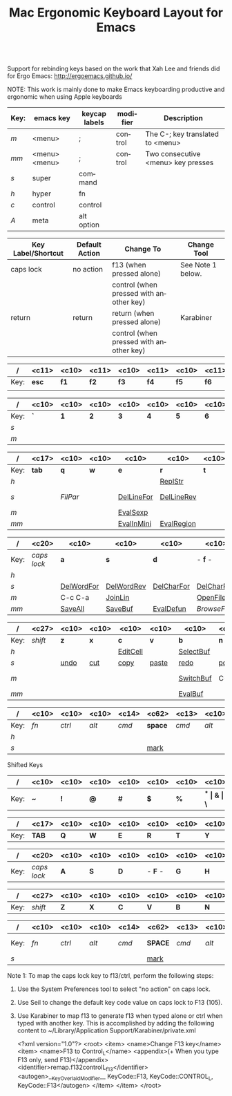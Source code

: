 #+TITLE:     Mac Ergonomic Keyboard Layout for Emacs
#+LANGUAGE:  en
#+OPTIONS:   H:4 num:nil toc:nil \n:nil @:nil ::t |:t ^:t -:t f:t *:t TeX:t LaTeX:nil skip:nil d:t tags:not-in-toc author:nil email:nil timestamp:nil creator:nil
#+INFOJS_OPT: view:nil toc:t ltoc:t mouse:underline buttons:0 path:http://orgmode.org/org-info.js
#+STARTUP: align
#+BEGIN_SRC emacs-lisp
#+END_SRC
Support for rebinding keys based on the work that Xah Lee and friends did for Ergo Emacs: http://ergoemacs.github.io/

NOTE: This work is mainly done to make Emacs keyboarding productive and ergonomic when using Apple keyboards

|------+---------------+---------------+----------+------------------------------------|
| Key: | emacs key     | keycap labels | modifier | Description                        |
|------+---------------+---------------+----------+------------------------------------|
| /m/  | <menu>        | ;             | control  | The C-; key translated to <menu>   |
| /mm/ | <menu> <menu> | ;             | control  | Two consecutive <menu> key presses |
| /s/  | super         | command       |          |                                    |
| /h/  | hyper         | fn            |          |                                    |
| /c/  | control       | control       |          |                                    |
| /A/  | meta          | alt option    |          |                                    |
|------+---------------+---------------+----------+------------------------------------|

|--------------------+----------------+-----------------------------------------+-------------------|
| Key Label/Shortcut | Default Action | Change To                               | Change Tool       |
|--------------------+----------------+-----------------------------------------+-------------------|
| caps lock          | no action      | f13 (when pressed alone)                | See Note 1 below. |
|                    |                | control (when pressed with another key) |                   |
| return             | return         | return (when pressed alone)             | Karabiner         |
|                    |                | control (when pressed with another key) |                   |
|--------------------+----------------+-----------------------------------------+-------------------|


|------+-------------+------------+-------------+------------+-------------+------------+-------------+------------+-------------+------------+-------------+------------+-------------+------------|
| /    | <c11>       | <c10>      | <c11>       | <c10>      | <c11>       | <c10>      | <c11>       | <c10>      | <c11>       | <c10>      | <c11>       | <c10>      | <c11>       | <c10>      |
|------+-------------+------------+-------------+------------+-------------+------------+-------------+------------+-------------+------------+-------------+------------+-------------+------------|
| Key: | *esc*       | *f1*       | *f2*        | *f3*       | *f4*        | *f5*       | *f6*        | *f7*       | *f8*        | *f9*       | *f10*       | *f11*      | *f12*       | /eject/    |
|      |             |            |             |            |             |            |             |            |             |            |             |            |             |            |
|------+-------------+------------+-------------+------------+-------------+------------+-------------+------------+-------------+------------+-------------+------------+-------------+------------|

|------+------------+------------+------------+------------+------------+------------+------------+------------+------------+------------+------------+------------+------------+-------------------|
| /    | <c10>      | <c10>      | <c10>      | <c10>      | <c10>      | <c10>      | <c10>      | <c10>      | <c10>      | <c10>      | <c10>      | <c10>      | <c10>      | <c17>             |
|------+------------+------------+------------+------------+------------+------------+------------+------------+------------+------------+------------+------------+------------+-------------------|
| Key: | *`*        | *1*        | *2*        | *3*        | *4*        | *5*        | *6*        | *7*        | *8**       | *9*        | *0*        | *-*        | *=*        | *del*             |
| /s/  |            |            |            |            |            |            |            |            |            |            | [[elisp:(describe-function 'text-scale-set)][ClrTxtSize]] | [[elisp:(describe-function 'text-scale-decrease)][DecTxtSize]] | [[elisp:(descrive-function 'text-scale-increase)][IncTxtSize]] |                   |
| /m/  |            |            |            |            |            |            |            |            |            |            |            | [[elisp:(describe-function '2-windows-vertical-to-horizontal)][Hor2Vert]]   | Vert2Hor   |                   |
|------+------------+------------+------------+------------+------------+------------+------------+------------+------------+------------+------------+------------+------------+-------------------|

|------+-------------------+------------+------------+------------+------------+------------+------------+------------+------------+------------+------------+------------+------------+------------|
| /    | <c17>             | <c10>      | <c10>      | <c10>      | <c10>      | <c10>      | <c10>      | <c10>      | <c10>      | <c10>      | <c10>      | <c10>      | <c10>      | <c10>      |
|------+-------------------+------------+------------+------------+------------+------------+------------+------------+------------+------------+------------+------------+------------+------------|
| Key: | *tab*             | *q*        | *w*        | *e*        | *r*        | *t*        | *y*        | *u*        | *i*        | *o*        | *p*        | *[*        | *]*        | *\\*       |
| /h/  |                   |            |            |            | [[elisp:(describe-function 'replace-string)][ReplStr]]    |            |            | [[elisp:(describe-function 'upcase-word)][UpCase]]     | [[elisp:(describe-function 'capitalize-word)][InitCap]]    | [[elisp:(describe-function 'downcase-word)][DownCase]]   |            |            |            |            |
| /s/  |                   | [[fill-paragraph][FilPar]]     |            | [[elisp:(describe-function 'kill-line)][DelLineFor]] | [[elisp:(describe-function 'backward-kill-line)][DelLineRev]] |            |            | [[elisp:(describe-function%20'forward-word)][WordFor]]    | [[elisp:(describe-function%20'backward-word)][WordRev]]    | [[elisp:(describe-function%20'scroll-down-command)][PageFor]]    | [[elisp:(describe-function%20'scroll-up-command)][PageRev]]    | [[elisp:(describe-function 'tbd)][reSeaRev]]   | [[elisp:(describe-function 'tbd)][reSeaFor]]   |            |
| /m/  |                   |            |            | [[elisp:(describe-function 'eval-last-sexp)][EvalSexp]]   |            |            | [[elisp:(describe-function 'tbd)][BegOthBuf]]  |            |            |            |            | [[elisp:(describe-function 'tbd)][EndOthBuf]]  |            | [[elisp:(describe-function 'delete-horizontal-space)][DelWhtSpc]]  |
| /mm/ |                   |            |            | [[elisp:(describe-function 'eval-expression)][EvalInMini]] | [[elisp:(describe-function 'eval-region)][EvalRegion]] |            |            |            |            | [[elisp:(describe-function 'occur)][Occurs]]     | [[elisp:(describe-function 'browse-url-at-point)][BrwsePoint]] |            |            |            |
|------+-------------------+------------+------------+------------+------------+------------+------------+------------+------------+------------+------------+------------+------------+------------|

|------+----------------------+------------+------------+------------+------------+------------+------------+------------+------------+------------+------------+------------+----------------------|
| /    | <c20>                | <c10>      | <c10>      | <c10>      | <c10>      | <c10>      | <c10>      | <c10>      | <c10>      | <c10>      | <c10>      | <c10>      | <c20>                |
|------+----------------------+------------+------------+------------+------------+------------+------------+------------+------------+------------+------------+------------+----------------------|
| Key: | /caps lock/          | *a*        | *s*        | *d*        | - *f* -    | *g*        | *h*        | - *j* -    | *k*        | *l*        | *;*        | *'*        | *return*             |
| /h/  |                      |            |            |            |            | [[elisp:(describe-function%20'goto-position)][GotoPos]]    |            | [[elisp:(describe-function%20'beginning-of-buffer)][BegBuf]]     | [[elisp:(describe-function%20'end-of-buffer)][EndBuf]]     |            |            |            |                      |
| /s/  |                      | [[elisp:(describe-function 'tbd)][DelWordFor]] | [[elisp:(describe-function 'tbd)][DelWordRev]] | [[elisp:(describe-function 'tbd)][DelCharFor]] | [[elisp:(describe-function 'tbd)][DelCharRev]] |            |            |            |            |            |            |            |                      |
| /m/  |                      | C-c C-a    | [[elisp:(describe-function 'tbd)][JoinLin]]    |            | [[elisp:(describe-function 'helm-find-files)][OpenFile]]   | [[elisp:(describe-function 'tbd)][grep]]       | [[elisp:(describe-function 'tbd)][help]]       | [[elisp:(describe-function%20'next-error)][NextError]]  | [[elisp:(describe-function%20'compile)][Compile]]    | [[elisp:(describe-function 'other-buf)][OtherWin]]   | M-x        |            |                      |
| /mm/ |                      | [[elisp:(describe-function 'save-some-buffers)][SaveAll]]    | [[elisp:(describe-function 'save-buffer)][SaveBuf]]    | [[elisp:(describe-function 'eval-defun)][EvalDefun]]  | [[(describe-function%20'browse-url-of-buffer)][BrowseFile]] | [[elisp:(describe-function 'prelude-google)][GSearch]]    |            | [[elisp:(describe-function 'ace-jump)][AceJump]]    | [[elisp:(describe-function 'ace-window)][AceWin]]     | [[elisp:(describe-function%20'prelude-smart-open-line-above)][SmartOpen]]  |            |            |                      |
|------+----------------------+------------+------------+------------+------------+------------+------------+------------+------------+------------+------------+------------+----------------------|

|------+-----------------------------+------------+------------+------------+------------+------------+------------+------------+------------+------------+------------+----------------------------|
| /    | <c27>                       | <c10>      | <c10>      | <c10>      | <c10>      | <c10>      | <c10>      | <c10>      | <c10>      | <c10>      | <c10>      | <c26>                      |
|------+-----------------------------+------------+------------+------------+------------+------------+------------+------------+------------+------------+------------+----------------------------|
| Key: | /shift/                     | *z*        | *x*        | *c*        | *v*        | *b*        | *n*        | *m*        | *,*        | *.*        | */*        | /shift/                    |
| /h/  |                             |            |            | [[elisp:(describe-function 'org-insert-link)][EditCell]]   |            | [[elisp:(describe-function%20'helm-mini)][SelectBuf]]  |            | [[elisp:(describe-function%20'move-text-down)][MovLinFor]]  | [[elisp:(describe-function%20'move-text-up)][MovLinRev]]  |            |            |                            |
| /s/  |                             | [[elisp:(describe-function 'tbd)][undo]]       | [[elisp:(describe-function 'tbd)][cut]]        | [[elisp:(describe-function 'tbd)][copy]]       | [[elisp:(describe-function 'tbd)][paste]]      | [[elisp:(describe-function 'tbd)][redo]]       | [[elisp:(describe-function 'tbd)][pop]]        | [[elisp:(describe-function 'tbd)][OthPageFor]] | [[elisp:(describe-function 'tbd)][OthPageRev]] |            |            |                            |
| /m/  |                             |            |            |            |            | [[elisp:(describe-function 'helm-mini)][SwitchBuf]]  | C-c        | [[elisp:(describe-function 'tbd)][Magit]]      | C-c C-c    | C-x C-x    |            |                            |
| /mm/ |                             |            |            |            |            | [[elisp:(describe-function 'eval-buffer)][EvalBuf]]    |            |            |            |            |            |                            |
|------+-----------------------------+------------+------------+------------+------------+------------+------------+------------+------------+------------+------------+----------------------------|

|------+------------+------------+------------+----------------+----------------------------------------------------------------+---------------+------------+------------+------------+------------|
| /    | <c10>      | <c10>      | <c10>      | <c14>          | <c62>                                                          | <c13>         | <c10>      | <c10>      | <c10>      | <c10>      |
|------+------------+------------+------------+----------------+----------------------------------------------------------------+---------------+------------+------------+------------+------------|
| Key: | /fn/       | /ctrl/     | /alt/      | /cmd/          | *space*                                                        | /cmd/         | /alt/      | *left*     | *up-dn*    | *right*    |
| /h/  |            |            |            |                |                                                                |               |            | [[elisp:(describe-function%20'scroll-down-command)][PageRev]]    | Home/End   | [[elisp:(describe-function%20'scroll-up-command)][PageFor]]    |
| /s/  |            |            |            |                | [[elisp:(describe-function 'tbd)][mark]]                                                           |               |            |            |            |            |
|------+------------+------------+------------+----------------+----------------------------------------------------------------+---------------+------------+------------+------------+------------|

Shifted Keys

|------+------------+------------+------------+------------+------------+------------+------------+------------+------------+------------+------------+------------+------------+-------------------|
| /    | <c10>      | <c10>      | <c10>      | <c10>      | <c10>      | <c10>      | <c10>      | <c10>      | <c10>      | <c10>      | <c10>      | <c10>      | <c10>      | <c17>             |
|------+------------+------------+------------+------------+------------+------------+------------+------------+------------+------------+------------+------------+------------+-------------------|
| Key: | *~*        | *!*        | *@*        | *#*        | *$*        | *%*        | *^*        | *&*        | *\**       | *(*        | *)*        | *_*        | *+*        | *del*             |
|------+------------+------------+------------+------------+------------+------------+------------+------------+------------+------------+------------+------------+------------+-------------------|

|------+-------------------+------------+------------+------------+------------+------------+------------+------------+------------+------------+------------+------------+------------+------------|
| /    | <c17>             | <c10>      | <c10>      | <c10>      | <c10>      | <c10>      | <c10>      | <c10>      | <c10>      | <c10>      | <c10>      | <c10>      | <c10>      | <c10>      |
|------+-------------------+------------+------------+------------+------------+------------+------------+------------+------------+------------+------------+------------+------------+------------|
| Key: | *TAB*             | *Q*        | *W*        | *E*        | *R*        | *T*        | *Y*        | *U*        | *I*        | *O*        | *P*        | *{*        | *]*        | *\vert{}*  |
|------+-------------------+------------+------------+------------+------------+------------+------------+------------+------------+------------+------------+------------+------------+------------|

|------+----------------------+------------+------------+------------+------------+------------+------------+------------+------------+------------+------------+------------+----------------------|
| /    | <c20>                | <c10>      | <c10>      | <c10>      | <c10>      | <c10>      | <c10>      | <c10>      | <c10>      | <c10>      | <c10>      | <c10>      | <c20>                |
|------+----------------------+------------+------------+------------+------------+------------+------------+------------+------------+------------+------------+------------+----------------------|
| Key: | /caps lock/          | *A*        | *S*        | *D*        | - *F* -    | *G*        | *H*        | - *J* -    | *K*        | *L*        | *:*        | *"*        | *RETURN*             |
|------+----------------------+------------+------------+------------+------------+------------+------------+------------+------------+------------+------------+------------+----------------------|

|------+-----------------------------+------------+------------+------------+------------+------------+------------+------------+------------+------------+------------+----------------------------|
| /    | <c27>                       | <c10>      | <c10>      | <c10>      | <c10>      | <c10>      | <c10>      | <c10>      | <c10>      | <c10>      | <c10>      | <c26>                      |
|------+-----------------------------+------------+------------+------------+------------+------------+------------+------------+------------+------------+------------+----------------------------|
| Key: | /shift/                     | *Z*        | *X*        | *C*        | *V*        | *B*        | *N*        | *M*        | *<*        | *>*        | *?*        | /shift/                    |
|------+-----------------------------+------------+------------+------------+------------+------------+------------+------------+------------+------------+------------+----------------------------|

|------+------------+------------+------------+----------------+----------------------------------------------------------------+---------------+------------+------------+------------+------------|
| /    | <c10>      | <c10>      | <c10>      | <c14>          | <c62>                                                          | <c13>         | <c10>      | <c10>      | <c10>      | <c10>      |
|------+------------+------------+------------+----------------+----------------------------------------------------------------+---------------+------------+------------+------------+------------|
| Key: | /fn/       | /ctrl/     | /alt/      | /cmd/          | *SPACE*                                                        | /cmd/         | /alt/      | *LEFT*     | *UP-DN*    | *RIGHT*    |
| /s/  |            |            |            |                | [[elisp:(describe-function 'tbd)][mark]]                                                           |               |            |            |            |            |
|------+------------+------------+------------+----------------+----------------------------------------------------------------+---------------+------------+------------+------------+------------|

Note 1: To map the caps lock key to f13/ctrl, perform the following steps:

1) Use the System Preferences tool to select "no action" on caps lock.
2) Use Seil to change the default key code value on caps lock to F13 (105).
3) Use Karabiner to map f13 to generate f13 when typed alone or ctrl when
   typed with another key.  This is accomplished by adding the following
   content to ~/Library/Application Support/Karabiner/private.xml

	<?xml version="1.0"?>
	<root>
	    <item>
	        <name>Change F13 key</name>
	        <item>
	            <name>F13 to Control_L</name>
	            <appendix>(+ When you type F13 only, send F13)</appendix>
	            <identifier>remap.f132controlL_f13</identifier>
	            <autogen>__KeyOverlaidModifier__ KeyCode::F13, KeyCode::CONTROL_L, KeyCode::F13</autogen>
	        </item>
	    </item>
	</root>
